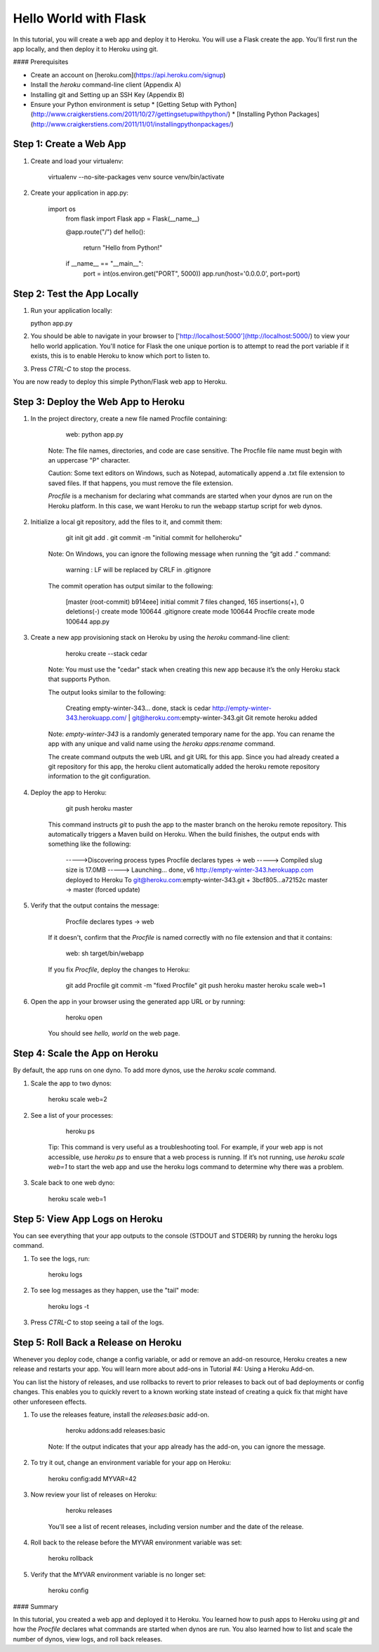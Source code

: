 Hello World with Flask
======================

In this tutorial, you will create a web app and deploy it to Heroku. You will use a Flask create the app. You'll first run the app locally, and then deploy it to Heroku using git.

#### Prerequisites

* Create an account on [heroku.com](https://api.heroku.com/signup)
* Install the `heroku` command-line client (Appendix A)
* Installing git and Setting up an SSH Key (Appendix B)
* Ensure your Python environment is setup
  * [Getting Setup with Python](http://www.craigkerstiens.com/2011/10/27/gettingsetupwithpython/)
  * [Installing Python Packages](http://www.craigkerstiens.com/2011/11/01/installingpythonpackages/)


Step 1: Create a Web App
------------------------

1. Create and load your virtualenv: 

    virtualenv --no-site-packages venv 
    source venv/bin/activate


2. Create your application in app.py:

    import os
	from flask import Flask
	app = Flask(__name__)

	@app.route("/")
	def hello():
	    return "Hello from Python!"

	if __name__ == "__main__":
	    port = int(os.environ.get("PORT", 5000))
	    app.run(host='0.0.0.0', port=port)

Step 2: Test the App Locally
----------------------------
	
1. Run your application locally:

   python app.py
	
2. You should be able to navigate in your browser to ['http://localhost:5000'](http://localhost:5000/) to view your hello world application. You'll notice for Flask the one unique portion is to attempt to read the port variable if it exists, this is to enable Heroku to know which port to listen to. 

3. Press `CTRL-C` to stop the process.

You are now ready to deploy this simple Python/Flask web app to Heroku.

Step 3: Deploy the Web App to Heroku
------------------------------------

1. In the project directory, create a new file named Procfile containing:

        web: python app.py

    Note: The file names, directories, and code are case sensitive. The Procfile file name must begin with an uppercase "P" character.

    Caution: Some text editors on Windows, such as Notepad, automatically append a .txt file extension to saved files. If that happens, you must remove the file extension.

    `Procfile` is a mechanism for declaring what commands are started when your dynos are run on the Heroku platform.  In this case, we want Heroku to run the webapp startup script for web dynos.

2. Initialize a local git repository, add the files to it, and commit them:

        git init
        git add .
        git commit -m "initial commit for helloheroku"

    Note: On Windows, you can ignore the following message when running the “git add .” command:

        warning : LF will be replaced by CRLF in .gitignore

    The commit operation has output similar to the following:

        [master (root-commit) b914eee] initial commit
        7 files changed, 165 insertions(+), 0 deletions(-)
        create mode 100644 .gitignore
        create mode 100644 Procfile
        create mode 100644 app.py

3. Create a new app provisioning stack on Heroku by using the `heroku` command-line client:

        heroku create --stack cedar

    Note: You must use the "cedar" stack when creating this new app because it’s the only Heroku stack that supports Python.

    The output looks similar to the following:

        Creating empty-winter-343... done, stack is cedar
        http://empty-winter-343.herokuapp.com/ | git@heroku.com:empty-winter-343.git
        Git remote heroku added

    Note: `empty-winter-343` is a randomly generated temporary name for the app. You can rename the app with any unique and valid name using the `heroku apps:rename` command.

    The create command outputs the web URL and git URL for this app. Since you had already created a git repository for this app, the heroku client automatically added the heroku remote repository information to the git configuration.

4. Deploy the app to Heroku:

        git push heroku master

    This command instructs `git` to push the app to the master branch on the heroku remote repository. This automatically triggers a Maven build on Heroku. When the build finishes, the output ends with something like the following:

        ----->Discovering process types
        Procfile declares types -> web
        -----> Compiled slug size is 17.0MB
        -----> Launching... done, v6
        http://empty-winter-343.herokuapp.com deployed to Heroku
        To git@heroku.com:empty-winter-343.git
        + 3bcf805...a72152c master -> master (forced update)

5. Verify that the output contains the message:

        Procfile declares types -> web

    If it doesn't, confirm that the `Procfile` is named correctly with no file extension and that it contains:

        web: sh target/bin/webapp

    If you fix `Procfile`, deploy the changes to Heroku:

        git add Procfile
        git commit -m "fixed Procfile"
        git push heroku master
        heroku scale web=1

6. Open the app in your browser using the generated app URL or by running:

        heroku open

    You should see `hello, world` on the web page.


Step 4: Scale the App on Heroku
-------------------------------

By default, the app runs on one dyno. To add more dynos, use the `heroku scale` command.

1. Scale the app to two dynos:

        heroku scale web=2

2. See a list of your processes:

        heroku ps

    Tip: This command is very useful as a troubleshooting tool. For example, if your web app is not accessible, use `heroku ps` to ensure that a web process is running. If it’s not running, use `heroku scale web=1` to start the web app and use the heroku logs command to determine why there was a problem.

3. Scale back to one web dyno:

        heroku scale web=1

Step 5: View App Logs on Heroku
-------------------------------

You can see everything that your app outputs to the console (STDOUT and STDERR) by running the heroku logs command.

1. To see the logs, run:

        heroku logs

2. To see log messages as they happen, use the "tail" mode:

        heroku logs -t

3. Press `CTRL-C` to stop seeing a tail of the logs.

Step 5: Roll Back a Release on Heroku
-------------------------------------

Whenever you deploy code, change a config variable, or add or remove an add-on resource, Heroku creates a new release and restarts your app. You will learn more about add-ons in Tutorial #4: Using a Heroku Add-on.

You can list the history of releases, and use rollbacks to revert to prior releases to back out of bad deployments or config changes.  This enables you to quickly revert to a known working state instead of creating a quick fix that might have other unforeseen effects.

1. To use the releases feature, install the `releases:basic` add-on.

        heroku addons:add releases:basic

    Note: If the output indicates that your app already has the add-on, you can ignore the message.

2. To try it out, change an environment variable for your app on Heroku:

        heroku config:add MYVAR=42

3. Now review your list of releases on Heroku:

        heroku releases

    You'll see a list of recent releases, including version number and the date of the release.

4. Roll back to the release before the MYVAR environment variable was set:

        heroku rollback

5. Verify that the MYVAR environment variable is no longer set:

        heroku config

#### Summary

In this tutorial, you created a web app and deployed it to Heroku. You learned how to push apps to Heroku using `git` and how the `Procfile` declares what commands are started when dynos are run. You also learned how to list and scale the number of dynos, view logs, and roll back releases.


